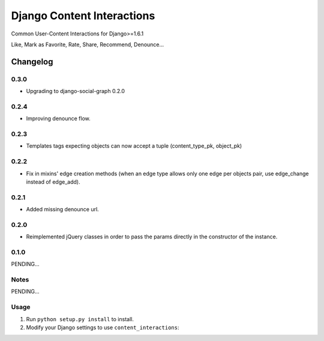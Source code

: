 ==========================
Django Content Interactions
==========================

Common User-Content Interactions for Django>=1.6.1

Like, Mark as Favorite, Rate, Share, Recommend, Denounce...

Changelog
=========

0.3.0
-----
+ Upgrading to django-social-graph 0.2.0

0.2.4
-----
+ Improving denounce flow.

0.2.3
-----
+ Templates tags expecting objects can now accept a tuple (content_type_pk, object_pk)

0.2.2
-----
+ Fix in mixins' edge creation methods (when an edge type allows only one edge per objects pair, use edge_change instead of edge_add).

0.2.1
-----
+ Added missing denounce url.

0.2.0
-----
+ Reimplemented jQuery classes in order to pass the params directly in the constructor of the instance.

0.1.0
-----

PENDING...

Notes
-----

PENDING...

Usage
-----

1. Run ``python setup.py install`` to install.

2. Modify your Django settings to use ``content_interactions``: